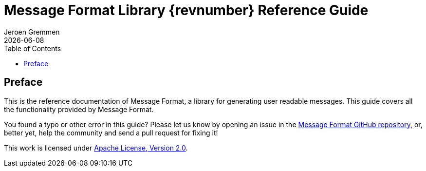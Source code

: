 = Message Format Library {revnumber} Reference Guide
:revdate: {docdate}
:toc: left
:sectanchors:
:source-highlighter: coderay
:author: Jeroen Gremmen

[[Preface]]
== Preface
This is the reference documentation of Message Format, a library for generating user readable messages.
This guide covers all the functionality provided by Message Format.

You found a typo or other error in this guide? Please let us know by opening an issue in the
https://github.com/jgremmen/message-format[Message Format GitHub repository], or, better yet, help the
community and send a pull request for fixing it!

This work is licensed under https://www.apache.org/licenses/LICENSE-2.0[Apache License, Version 2.0].